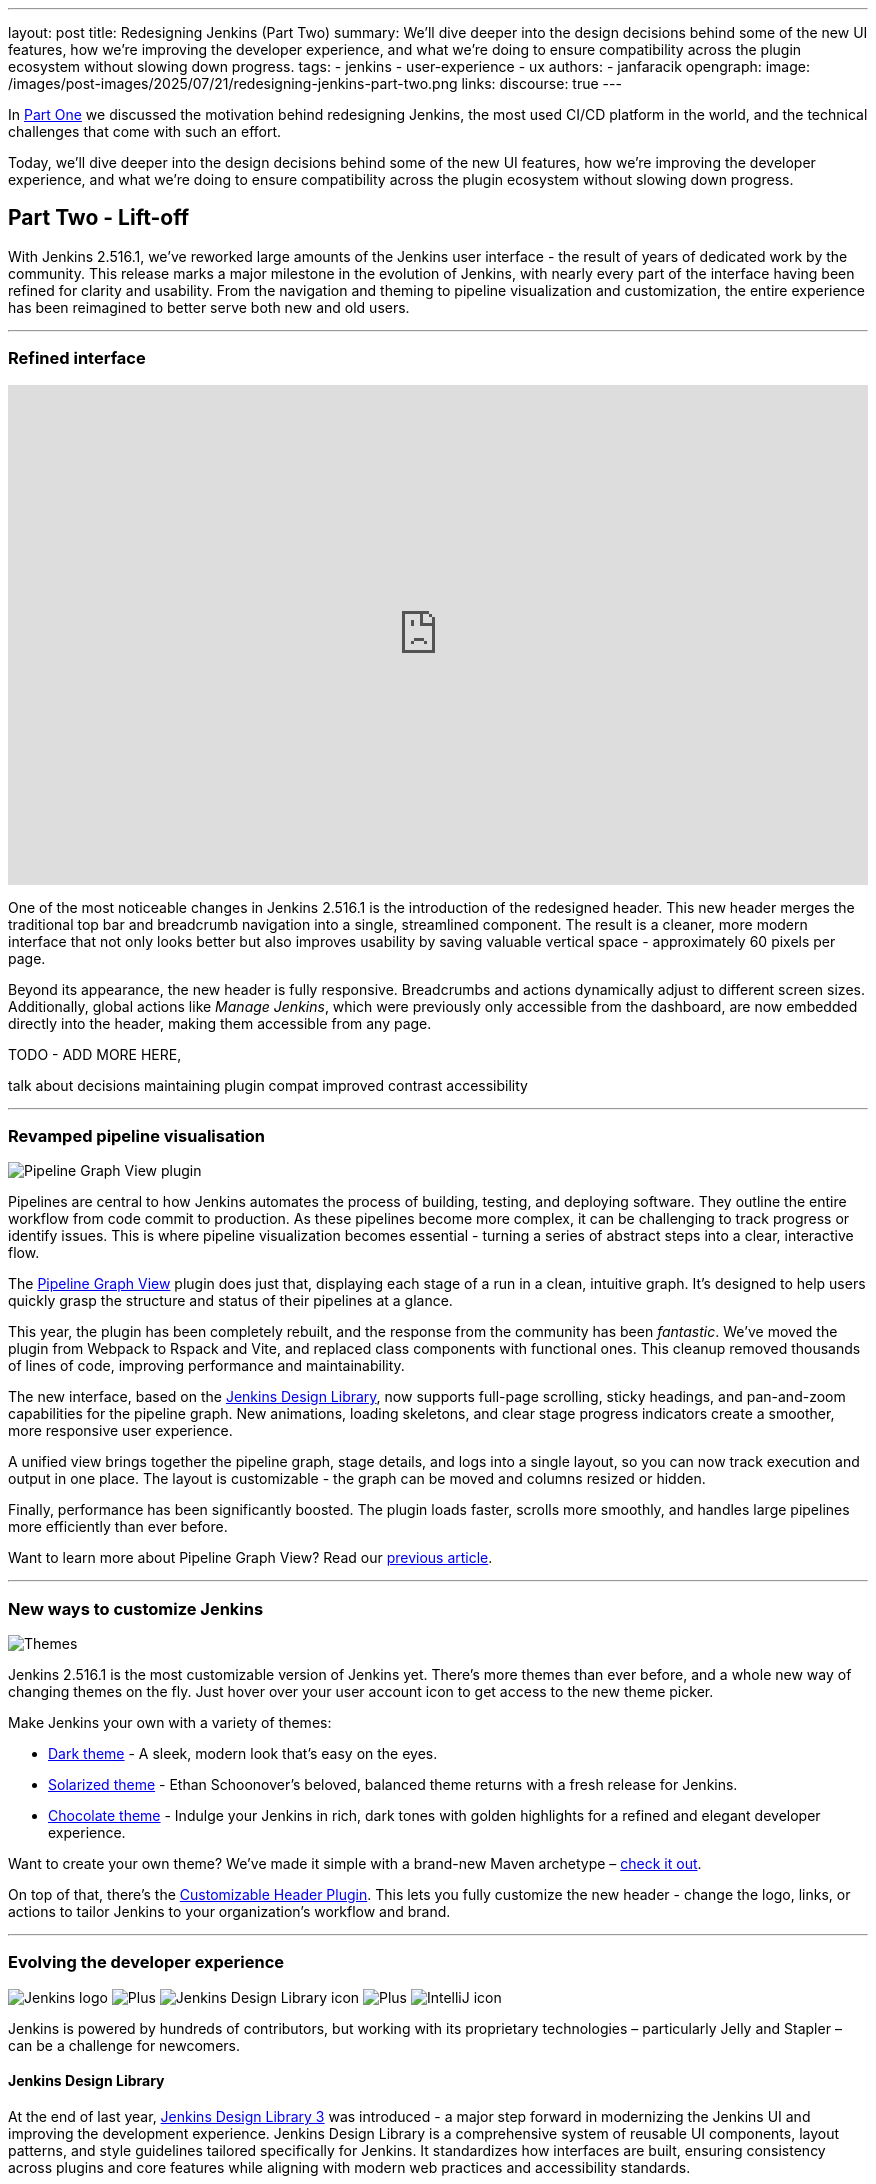 ---
layout: post
title: Redesigning Jenkins (Part Two)
summary: We'll dive deeper into the design decisions behind some of the new UI features, how we're improving the developer experience, and what we're doing to ensure compatibility across the plugin ecosystem without slowing down progress.
tags:
- jenkins
- user-experience
- ux
authors:
- janfaracik
opengraph:
  image: /images/post-images/2025/07/21/redesigning-jenkins-part-two.png
links:
  discourse: true
---

++++
<div class="custom-block firstone">
    <div class="idk"></div>
    <div class="idk"></div>
    <div class="idk"></div>
    <div class="idk"></div>
    <div class="idk"></div>
</div>

<script>
(function () {
  const startDeg = [-12, -9, -8, -7, -6];
  const maxShift = -20;
  const expFactor = 0.5;
  const scrollSpeed = 0.004;
  const maxDelay = 100; // max scroll delay in px for the first layer

  const endDeg = startDeg.map(
    (s, i) => +(s + maxShift * Math.pow(expFactor, i)).toFixed(2)
  );

  const delay = startDeg.map(
    (_, i) => +(maxDelay * Math.pow(expFactor, i)).toFixed(2)
  );

  const diffs = startDeg.map((s, i) => Math.abs(endDeg[i] - s));
  const maxDiff = Math.max(...diffs);
  const lerp = (a, b, t) => a + (b - a) * t;

  function updateVars() {
    startDeg.forEach((start, i) => {
      const effectiveScroll = Math.max(window.scrollY - delay[i], 0);
      const base = effectiveScroll * scrollSpeed;
      const t = Math.min(base * (maxDiff / diffs[i]), 1);
      const rot = lerp(start, endDeg[i], t).toFixed(2);
      document.body.style.setProperty(`--masthead-rotation-${i + 1}`, `${rot}deg`);
    });
  }

  updateVars();
  window.addEventListener('scroll', updateVars, { passive: true });
})();
</script>
++++

In link:/blog/2025/03/26/design-post/[Part One] we discussed the motivation behind redesigning Jenkins,
the most used CI/CD platform in the world, and the technical challenges that come with such an effort.

Today, we'll dive deeper into the design decisions behind some of the new UI features, how we're improving the developer
experience, and what we're doing to ensure compatibility across the plugin ecosystem without slowing down progress.

== Part Two - Lift-off

With Jenkins 2.516.1, we've reworked large amounts of the Jenkins user interface - the result of years of dedicated work
by the community. This release marks a major milestone in the evolution of Jenkins, with nearly every part of the
interface having been refined for clarity and usability. From the navigation and theming to pipeline visualization
and customization, the entire experience has been reimagined to better serve both new and old users.

---

=== Refined interface

++++
<iframe width="100%" height="500" src="https://www.youtube.com/embed/xLbkNo-Pwac" frameborder="0" allowfullscreen></iframe>
++++

One of the most noticeable changes in Jenkins 2.516.1 is the introduction of the redesigned header. This new header
merges the traditional top bar and breadcrumb navigation into a single, streamlined component. The result is a cleaner,
more modern interface that not only looks better but also improves usability by saving valuable vertical
space - approximately 60 pixels per page.

Beyond its appearance, the new header is fully responsive. Breadcrumbs and actions dynamically adjust to different
screen sizes. Additionally, global actions like _Manage Jenkins_, which were previously only accessible from the
dashboard, are now embedded directly into the header, making them accessible from any page.

TODO - ADD MORE HERE,

talk about decisions
maintaining plugin compat
improved contrast
accessibility

---

=== Revamped pipeline visualisation

++++
<div class="custom-block">
    <img src="/images/post-images/2025/07/21/pipeline-graph-view.png" alt="Pipeline Graph View plugin" />
</div>
++++

Pipelines are central to how Jenkins automates the process of building, testing, and deploying software. They outline
the entire workflow from code commit to production. As these pipelines become more complex, it can be challenging to
track progress or identify issues. This is where pipeline visualization becomes essential - turning a series of
abstract steps into a clear, interactive flow.

The link:https://plugins.jenkins.io/pipeline-graph-view/[Pipeline Graph View] plugin does just that, displaying each
stage of a run in a clean, intuitive graph. It's designed to help users quickly grasp the structure and status of their
pipelines at a glance.

This year, the plugin has been completely rebuilt, and the response from the community has been _fantastic_. We've moved
the plugin from Webpack to Rspack and Vite, and replaced class components with functional ones. This cleanup removed
thousands of lines of code, improving performance and maintainability.

The new interface, based on the link:https://weekly.ci.jenkins.io/design-library/[Jenkins Design Library], now supports
full-page scrolling, sticky headings, and pan-and-zoom capabilities for the pipeline graph. New animations, loading
skeletons, and clear stage progress indicators create a smoother, more responsive user experience.

A unified view brings together the pipeline graph, stage details, and logs into a single layout, so you can now track
execution and output in one place. The layout is customizable - the graph can be moved and columns resized or hidden.

Finally, performance has been significantly boosted. The plugin loads faster, scrolls more smoothly, and
handles large pipelines more efficiently than ever before.

Want to learn more about Pipeline Graph View? Read our link:/blog/2025/05/02/pipeline-graph-view/[previous article].

---

=== New ways to customize Jenkins

++++
<div class="custom-block">
    <img src="/images/post-images/2025/07/21/themes.png" alt="Themes" />
</div>
++++

Jenkins 2.516.1 is the most customizable version of Jenkins yet. There's more themes than ever before, and a whole new
way of changing themes on the fly. Just hover over your user account icon to get access to the new theme picker.

Make Jenkins your own with a variety of themes:

* link:https://plugins.jenkins.io/dark-theme/[Dark theme] - A sleek, modern look that's easy on the eyes.
* link:https://plugins.jenkins.io/solarized-theme/[Solarized theme] - Ethan Schoonover's beloved, balanced theme returns
with a fresh release for Jenkins.
* link:https://plugins.jenkins.io/chocolate-theme/[Chocolate theme] - Indulge your Jenkins in rich, dark tones with
golden highlights for a refined and elegant developer experience.

Want to create your own theme? We've made it simple with a brand-new Maven archetype –
link:https://github.com/jenkinsci/archetypes[check it out].

On top of that, there's the link:https://plugins.jenkins.io/customizable-header/[Customizable Header Plugin]. This
lets you fully customize the new header - change the logo, links, or actions to tailor Jenkins to your organization's
workflow and brand.

---

=== Evolving the developer experience

++++
<div class="custom-block developer-exp">
    <img src="/images/logos/jenkins/jenkins.svg" alt="Jenkins logo" />
    <img src="/images/post-images/2025/07/21/plus.svg" alt="Plus" />
    <img src="/images/post-images/2025/07/21/design-library.svg" alt="Jenkins Design Library icon" />
    <img src="/images/post-images/2025/07/21/plus.svg" alt="Plus" />
    <img src="/images/post-images/2025/07/21/intellij.png" alt="IntelliJ icon" />
</div>
++++

Jenkins is powered by hundreds of contributors, but working with its proprietary technologies – particularly Jelly and
Stapler – can be a challenge for newcomers.

==== Jenkins Design Library

At the end of last year, link:https://weekly.ci.jenkins.io/design-library/[Jenkins Design Library 3] was
introduced - a major step forward in modernizing the Jenkins UI and improving the development experience. Jenkins Design
Library is a comprehensive system of reusable UI components, layout patterns, and style guidelines tailored
specifically for Jenkins. It standardizes how interfaces are built, ensuring consistency across plugins and core
features while aligning with modern web practices and accessibility standards.

For contributors, this means a more efficient and reliable way to build user interfaces. Instead of
creating components from scratch or reverse-engineering existing ones, contributors can rely on a shared set of
well-documented, pre-tested elements. This not only speeds up development and reduces bugs, but also makes it easier
for new contributors to get started and follow established UI conventions.

==== Plugin for IntelliJ

To help lower the barrier to entry, the Jenkins community offers an
link:https://plugins.jetbrains.com/plugin/1885-jenkins-development-support[IntelliJ IDEA plugin]. The plugin streamlines
Jenkins development in various ways, such as offering autocompletion and inline documentation for Jelly tags, as well as
autocomplete for link:https://weekly.ci.jenkins.io/design-library/symbols/[Jenkins Symbols].

---

=== Get involved

Jenkins has come a long way in the last few years, and we're incredibly excited for what the future holds.

If you want to get involved in the UI and UX discussions of Jenkins join the link:/sigs/ux[User Experience SIG].

Take advantage of new components and patterns in your plugin via the link:https://weekly.ci.jenkins.io/design-library/[Design Library].

You can watch our monthly meetings on link:https://www.youtube.com/playlist?list=PLN7ajX_VdyaOnsIIsZHsv_fM9QhOcajWe[YouTube] and you can view in-progress work on link:https://github.com/jenkinsci/jenkins/pulls?q=is%3Apr+is%3Aopen+label%3Aweb-ui[GitHub].

